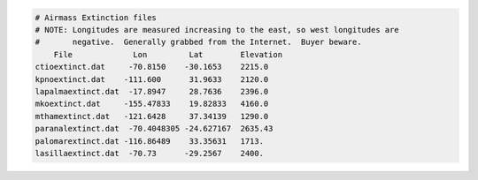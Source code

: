 .. code-block:: console

    # Airmass Extinction files
    # NOTE: Longitudes are measured increasing to the east, so west longitudes are
    #       negative.  Generally grabbed from the Internet.  Buyer beware.
        File             Lon         Lat        Elevation  
    ctioextinct.dat     -70.8150    -30.1653    2215.0
    kpnoextinct.dat    -111.600      31.9633    2120.0
    lapalmaextinct.dat  -17.8947     28.7636    2396.0
    mkoextinct.dat     -155.47833    19.82833   4160.0
    mthamextinct.dat   -121.6428     37.34139   1290.0
    paranalextinct.dat  -70.4048305 -24.627167  2635.43
    palomarextinct.dat -116.86489    33.35631   1713.
    lasillaextinct.dat  -70.73      -29.2567    2400.


